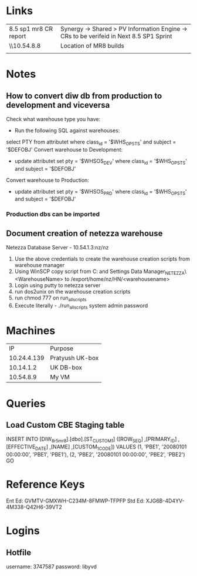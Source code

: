 * Links
| 8.5 sp1 mr8 CR report | Synergy -> Shared > PV Information Engine -> CRs to be verifeid in Next 8.5 SP1 Sprint |
| \\10.54.8.8           | Location of MR8 builds                                                                 |
|                       |                                                                                        |

* Notes
** How to convert diw db from production to development and viceversa
Check what warehouse type you have:
- Run the following SQL against warehouses: 
select PTY from attributet where class_id = '$WHS_OPSTS' and subject = '$DEFOBJ' 
Convert warehouse to Development:
- update attributet set pty = '$WHSOS_DEV' where class_id = '$WHS_OPSTS' and subject = '$DEFOBJ' 
Convert warehouse to Production:
- update attributet set pty = '$WHSOS_PRD' where class_id = '$WHS_OPSTS' and subject = '$DEFOBJ' 
*** Production dbs can be imported
** Document creation of netezza warehouse
   Netezza Database Server - 10.54.1.3:nz/nz
   1. Use the above credentials to create the warehouse creation scripts from warehouse manager
   2. Using WinSCP copy script from C:\Documents and Settings\Administrator\Application Data\Warehouse Manager\NETEZZA_NETEZZA\<WarehouseName> to /export/home/nz/HN/<warehousename>
   3. Login using putty to netezza server
   4. run dos2unix on the warehouse creation scripts
   5. run chmod 777 on run_all_scripts
   6. Execute literally - ./run_all_scripts system admin password
* Machines
|          IP | Purpose         |
| 10.24.4.139 | Pratyush UK-box |
|   10.14.1.2 | UK DB-box       |
|   10.54.8.9 | My VM           |

* Queries
** Load Custom CBE Staging table

INSERT INTO [DIW_8r5mr8].[dbo].[ST_CUSTOM_1]
           ([ROW_SEQ]
           ,[PRIMARY_ID]
           ,[EFFECTIVE_DATE]
           ,[NAME]
           ,[CUSTOM_1_CODE])
     VALUES
		(1, 'PBE1', '20080101 00:00:00', 'PBE1', 'PBE1'),		
		(2, 'PBE2', '20080101 00:00:00', 'PBE2', 'PBE2')		
GO




* Reference Keys
Ent Ed: GVMTV-GMXWH-C234M-8FMWP-TFPFP
Std Ed: XJG6B-4D4YV-4M338-Q42H6-39VT2 
* Logins
** Hotfile
   username:	3747587
   password:	libyvd

